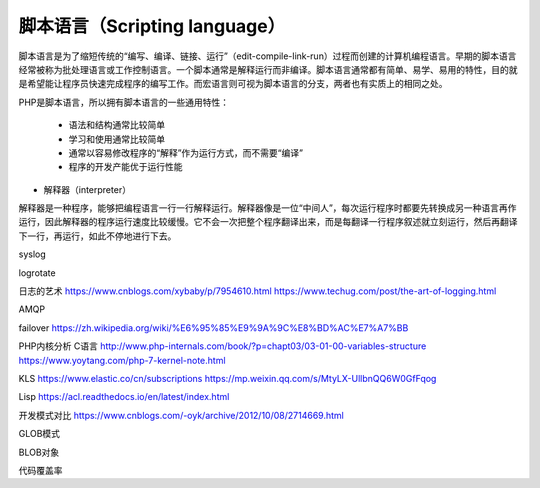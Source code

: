 
脚本语言（Scripting language）
-----------------------------

脚本语言是为了缩短传统的“编写、编译、链接、运行”（edit-compile-link-run）过程而创建的计算机编程语言。早期的脚本语言经常被称为批处理语言或工作控制语言。一个脚本通常是解释运行而非编译。脚本语言通常都有简单、易学、易用的特性，目的就是希望能让程序员快速完成程序的编写工作。而宏语言则可视为脚本语言的分支，两者也有实质上的相同之处。

PHP是脚本语言，所以拥有脚本语言的一些通用特性：

    * 语法和结构通常比较简单
    * 学习和使用通常比较简单
    * 通常以容易修改程序的“解释”作为运行方式，而不需要“编译”
    * 程序的开发产能优于运行性能


* 解释器（interpreter）

解释器是一种程序，能够把编程语言一行一行解释运行。解释器像是一位“中间人”，每次运行程序时都要先转换成另一种语言再作运行，因此解释器的程序运行速度比较缓慢。它不会一次把整个程序翻译出来，而是每翻译一行程序叙述就立刻运行，然后再翻译下一行，再运行，如此不停地进行下去。

syslog

logrotate

日志的艺术 https://www.cnblogs.com/xybaby/p/7954610.html
https://www.techug.com/post/the-art-of-logging.html

AMQP

failover
https://zh.wikipedia.org/wiki/%E6%95%85%E9%9A%9C%E8%BD%AC%E7%A7%BB

PHP内核分析 C语言
http://www.php-internals.com/book/?p=chapt03/03-01-00-variables-structure
https://www.yoytang.com/php-7-kernel-note.html

KLS
https://www.elastic.co/cn/subscriptions
https://mp.weixin.qq.com/s/MtyLX-UllbnQQ6W0GfFqog

Lisp
https://acl.readthedocs.io/en/latest/index.html

开发模式对比
https://www.cnblogs.com/-oyk/archive/2012/10/08/2714669.html

GLOB模式

BLOB对象

代码覆盖率
